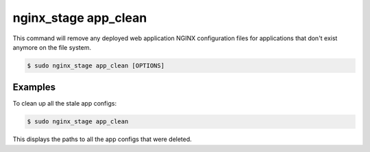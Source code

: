 .. _nginx-stage-app-clean:

nginx_stage app_clean
=====================

This command will remove any deployed web application NGINX
configuration files for applications that don't exist anymore on the
file system.

.. code-block:: console

   $ sudo nginx_stage app_clean [OPTIONS]

.. program:: nginx_stage app_clean

Examples
--------

To clean up all the stale app configs:

.. code-block:: console

   $ sudo nginx_stage app_clean

This displays the paths to all the app configs that were deleted.
